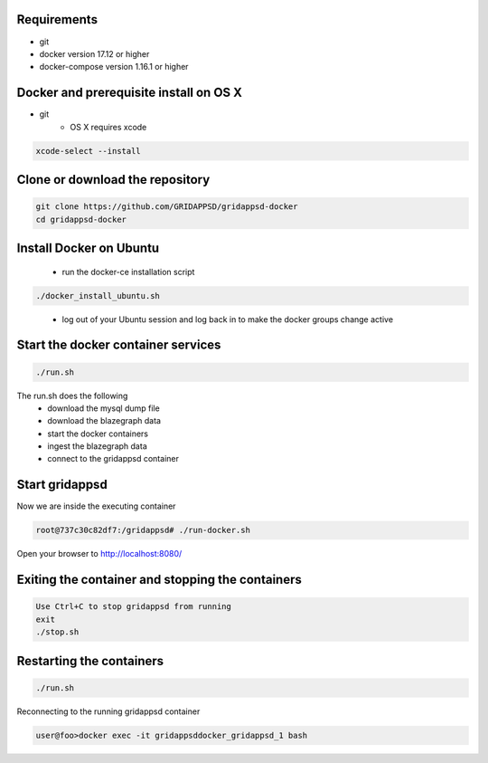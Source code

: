 
Requirements
------------

* git
* docker version 17.12 or higher
* docker-compose version 1.16.1 or higher

Docker and prerequisite install on OS X
----------------------------------------

* git
   * OS X requires xcode


.. code-block:: bash

        xcode-select --install
..

Clone or download the repository
--------------------------------

.. code-block:: bash

  git clone https://github.com/GRIDAPPSD/gridappsd-docker
  cd gridappsd-docker

..

Install Docker on Ubuntu
------------------------------------------

  * run the docker-ce installation script

.. code-block:: bash

     ./docker_install_ubuntu.sh
..

  * log out of your Ubuntu session and log back in to make the docker groups change active

Start the docker container services
-----------------------------------

.. code-block:: bash

  ./run.sh

..

The run.sh does the following
 *  download the mysql dump file
 *  download the blazegraph data
 *  start the docker containers
 *  ingest the blazegraph data
 *  connect to the gridappsd container

Start gridappsd
---------------

Now we are inside the executing container

.. code-block:: bash

  root@737c30c82df7:/gridappsd# ./run-docker.sh

..


Open your browser to http://localhost:8080/


Exiting the container and stopping the containers
-------------------------------------------------

.. code-block:: bash

  Use Ctrl+C to stop gridappsd from running
  exit
  ./stop.sh

.. 

Restarting the containers
-------------------------

.. code-block:: bash

  ./run.sh

.. 

Reconnecting to the running gridappsd container

.. code-block:: bash

  user@foo>docker exec -it gridappsddocker_gridappsd_1 bash

..
